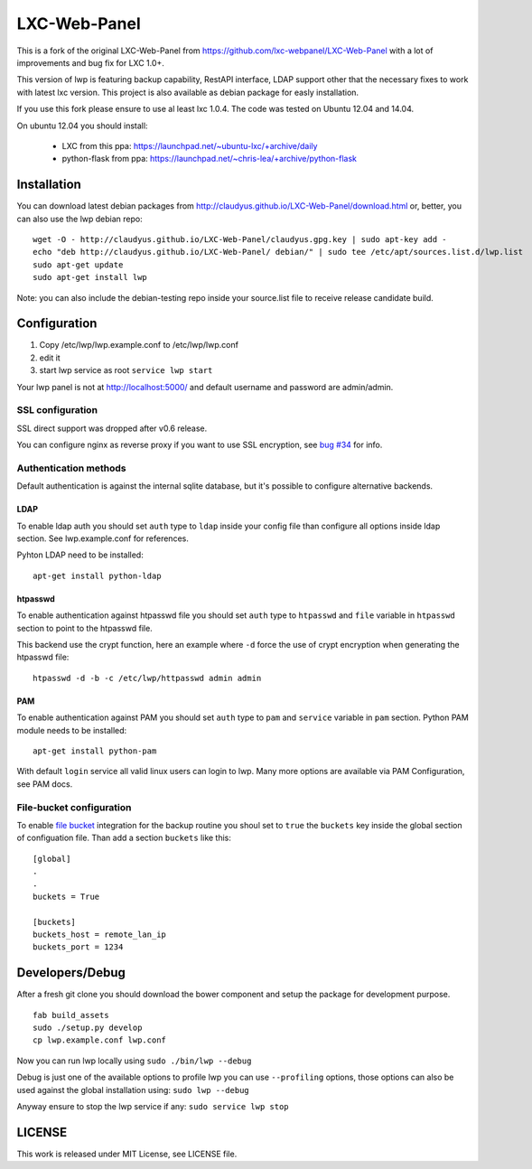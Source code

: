 LXC-Web-Panel
=============

.. image:: https://travis-ci.org/claudyus/LXC-Web-Panel.svg?branch=master
    :target: https://travis-ci.org/claudyus/LXC-Web-Panel

This is a fork of the original LXC-Web-Panel from https://github.com/lxc-webpanel/LXC-Web-Panel with a lot of improvements and bug fix for LXC 1.0+.

This version of lwp is featuring backup capability, RestAPI interface, LDAP support other that the necessary fixes to work with latest lxc version. This project is also available as debian package for easly installation.

If you use this fork please ensure to use al least lxc 1.0.4. The code was tested on Ubuntu 12.04 and 14.04.

On ubuntu 12.04 you should install:

  - LXC from this ppa: https://launchpad.net/~ubuntu-lxc/+archive/daily
  - python-flask from ppa: https://launchpad.net/~chris-lea/+archive/python-flask

Installation
------------

You can download latest debian packages from http://claudyus.github.io/LXC-Web-Panel/download.html or, better, you can also use the lwp debian repo:

::

  wget -O - http://claudyus.github.io/LXC-Web-Panel/claudyus.gpg.key | sudo apt-key add -
  echo "deb http://claudyus.github.io/LXC-Web-Panel/ debian/" | sudo tee /etc/apt/sources.list.d/lwp.list
  sudo apt-get update
  sudo apt-get install lwp

Note: you can also include the debian-testing repo inside your source.list file to receive release candidate build.

Configuration
-------------

1. Copy /etc/lwp/lwp.example.conf to /etc/lwp/lwp.conf
2. edit it
3. start lwp service as root ``service lwp start``

Your lwp panel is not at http://localhost:5000/ and default username and password are admin/admin.

SSL configuration
^^^^^^^^^^^^^^^^^

SSL direct support was dropped after v0.6 release.

You can configure nginx as reverse proxy if you want to use SSL encryption, see `bug #34 <https://github.com/claudyus/LXC-Web-Panel/issues/34>`_ for info.


Authentication methods
^^^^^^^^^^^^^^^^^^^^^^

Default authentication is against the internal sqlite database, but it's possible to configure alternative backends.

LDAP
++++

To enable ldap auth you should set ``auth`` type to ``ldap`` inside your config file than configure all options inside ldap section.
See lwp.example.conf for references.

Pyhton LDAP need to be installed::

  apt-get install python-ldap

htpasswd
++++++++

To enable authentication against htpasswd file you should set ``auth`` type to ``htpasswd`` and ``file`` variable in ``htpasswd`` section to point to the htpasswd file.

This backend use the crypt function, here an example where ``-d`` force the use of crypt encryption when generating the htpasswd file::

  htpasswd -d -b -c /etc/lwp/httpasswd admin admin

PAM
+++

To enable authentication against PAM you should set ``auth`` type to ``pam`` and ``service`` variable in ``pam`` section.
Python PAM module needs to be installed::

  apt-get install python-pam

With default ``login`` service all valid linux users can login to lwp.
Many more options are available via PAM Configuration, see PAM docs.

File-bucket configuration
^^^^^^^^^^^^^^^^^^^^^^^^^

To enable `file bucket <http://claudyus.github.io/file-bucket/>`_ integration for the backup routine you shoul set to ``true`` the ``buckets`` key inside the global section of configuation file.
Than add a section ``buckets`` like this::

 [global]
 .
 .
 buckets = True

 [buckets]
 buckets_host = remote_lan_ip
 buckets_port = 1234


Developers/Debug
----------------

After a fresh git clone you should download the bower component and setup the package for development purpose.

::

 fab build_assets
 sudo ./setup.py develop
 cp lwp.example.conf lwp.conf

Now you can run lwp locally using ``sudo ./bin/lwp --debug``

Debug is just one of the available options to profile lwp you can use ``--profiling`` options, those options can also be
used against the global installation using: ``sudo lwp --debug``

Anyway ensure to stop the lwp service if any: ``sudo service lwp stop``

LICENSE
-------
This work is released under MIT License, see LICENSE file.
